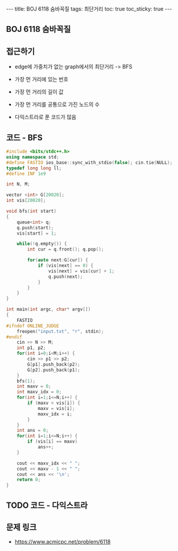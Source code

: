 #+HTML: ---
#+HTML: title: BOJ 6118 숨바꼭질
#+HTML: tags: 최단거리
#+HTML: toc: true
#+HTML: toc_sticky: true
#+HTML: ---
#+OPTIONS: ^:nil

** BOJ 6118 숨바꼭질

** 접근하기
- edge에 가중치가 없는 graph에서의 최단거리 -> BFS
- 가장 먼 거리에 있는 번호
- 가장 먼 거리의 길이 값
- 가장 먼 거리를 공통으로 가진 노드의 수

- 다익스트라로 푼 코드가 많음

** 코드 - BFS
#+BEGIN_SRC cpp
#include <bits/stdc++.h>
using namespace std;
#define FASTIO ios_base::sync_with_stdio(false); cin.tie(NULL);
typedef long long ll;
#define INF 1e9

int N, M;

vector <int> G[20020];
int vis[20020];

void bfs(int start)
{
    queue<int> q;
    q.push(start); 
    vis[start] = 1;
    
    while(!q.empty()) {
        int cur = q.front(); q.pop();

        for(auto next:G[cur]) {
            if (vis[next] == 0) {
                vis[next] = vis[cur] + 1;            
                q.push(next);
            }
        }        
    }
}

int main(int argc, char* argv[])
{
    FASTIO
#ifndef ONLINE_JUDGE
    freopen("input.txt", "r", stdin);
#endif
    cin >> N >> M;
    int p1, p2;
    for(int i=0;i<M;i++) {
        cin >> p1 >> p2;
        G[p1].push_back(p2);
        G[p2].push_back(p1);
    }
    bfs(1);
    int maxv = 0;
    int maxv_idx = 0;
    for(int i=1;i<=N;i++) {
        if (maxv < vis[i]) {
            maxv = vis[i];
            maxv_idx = i;
        }
    }
    int ans = 0;
    for(int i=1;i<=N;i++) {
        if (vis[i] == maxv)
            ans++; 
    }

    cout << maxv_idx << " ";
    cout << maxv - 1 << " ";
    cout << ans << '\n';
    return 0;
}
#+END_SRC

** TODO 코드 - 다익스트라

** 문제 링크
- https://www.acmicpc.net/problem/6118

